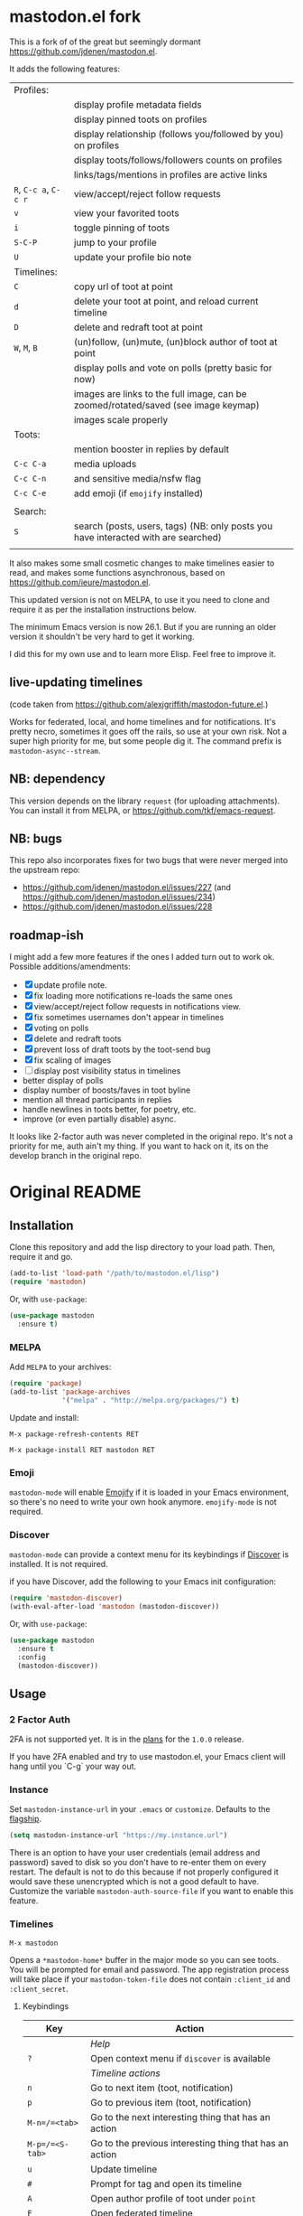 * mastodon.el fork

This is a fork of of the great but seemingly dormant https://github.com/jdenen/mastodon.el.

It adds the following features:

| Profiles:       |                                                                                    |
|                 | display profile metadata fields                                                    |
|                 | display pinned toots on profiles                                                   |
|                 | display relationship (follows you/followed by you) on profiles                     |
|                 | display toots/follows/followers counts on profiles                                 |
|                 | links/tags/mentions in profiles are active links                                   |
| =R=, =C-c a=, =C-c r= | view/accept/reject follow requests                                                 |
| =v=               | view your favorited toots                                                          |
| =i=               | toggle pinning of toots                                                            |
| =S-C-P=           | jump to your profile                                                               |
| =U=               | update your profile bio note                                                       |
| Timelines:      |                                                                                    |
| =C=               | copy url of toot at point                                                          |
| =d=               | delete your toot at point, and reload current timeline                             |
| =D=               | delete and redraft toot at point                                                   |
| =W=, =M=, =B=         | (un)follow, (un)mute, (un)block author of toot at point                            |
|                 | display polls and vote on polls (pretty basic for now)                             |
|                 | images are links to the full image, can be zoomed/rotated/saved (see image keymap) |
|                 | images scale properly                                                              |
| Toots:          |                                                                                    |
|                 | mention booster in replies by default                                              |
| =C-c C-a=         | media uploads                                                                      |
| =C-c C-n=         | and sensitive media/nsfw flag                                                      |
| =C-c C-e=         | add emoji (if =emojify= installed)                                                   |
|                 |                                                                                    |
| Search:         |                                                                                    |
| =S=               | search (posts, users, tags) (NB: only posts you have interacted with are searched) |
|                 |                                                                                    |

It also makes some small cosmetic changes to make timelines easier to read, and makes some functions asynchronous, based on https://github.com/ieure/mastodon.el.

This updated version is not on MELPA, to use it you need to clone and require it as per the installation instructions below.

The minimum Emacs version is now 26.1. But if you are running an older version it shouldn't be very hard to get it working.

I did this for my own use and to learn more Elisp. Feel free to improve it.

** live-updating timelines

(code taken from https://github.com/alexjgriffith/mastodon-future.el.)

Works for federated, local, and home timelines and for notifications. It's pretty necro, sometimes it goes off the rails, so use at your own risk. Not a super high priority for me, but some people dig it. The command prefix is =mastodon-async--stream=.

** NB: dependency

This version depends on the library =request= (for uploading attachments). You can install it from MELPA, or https://github.com/tkf/emacs-request.

** NB: bugs

This repo also incorporates fixes for two bugs that were never merged into the upstream repo: 
- https://github.com/jdenen/mastodon.el/issues/227 (and https://github.com/jdenen/mastodon.el/issues/234)
- https://github.com/jdenen/mastodon.el/issues/228

** roadmap-ish

I might add a few more features if the ones I added turn out to work ok. Possible additions/amendments:

- [X] update profile note.
- [X] fix loading more notifications re-loads the same ones
- [X] view/accept/reject follow requests in notifications view.
- [X] fix sometimes usernames don't appear in timelines
- [X] voting on polls
- [X] delete and redraft toots
- [X] prevent loss of draft toots by the toot-send bug
- [X] fix scaling of images
- [ ] display post visibility status in timelines
- better display of polls
- display number of boosts/faves in toot byline
- mention all thread participants in replies
- handle newlines in toots better, for poetry, etc.
- improve (or even partially disable) async.

It looks like 2-factor auth was never completed in the original repo. It's not a priority for me, auth ain't my thing. If you want to hack on it, its on the develop branch in the original repo.

* Original README

** Installation

Clone this repository and add the lisp directory to your load path.
Then, require it and go.

#+BEGIN_SRC emacs-lisp
    (add-to-list 'load-path "/path/to/mastodon.el/lisp")
    (require 'mastodon)
#+END_SRC

Or, with =use-package=:

#+BEGIN_SRC emacs-lisp
  (use-package mastodon
    :ensure t)
#+END_SRC

*** MELPA

Add =MELPA= to your archives:

#+BEGIN_SRC emacs-lisp
  (require 'package)
  (add-to-list 'package-archives
               '("melpa" . "http://melpa.org/packages/") t)
#+END_SRC

Update and install:

=M-x package-refresh-contents RET=

=M-x package-install RET mastodon RET=

*** Emoji

=mastodon-mode= will enable [[https://github.com/iqbalansari/emacs-emojify][Emojify]] if it is loaded in your Emacs environment, so
there's no need to write your own hook anymore. =emojify-mode= is not required.

*** Discover

=mastodon-mode= can provide a context menu for its keybindings if [[https://github.com/mickeynp/discover.el][Discover]] is
installed. It is not required.

if you have Discover, add the following to your Emacs init configuration:

#+BEGIN_SRC emacs-lisp
  (require 'mastodon-discover)
  (with-eval-after-load 'mastodon (mastodon-discover))
#+END_SRC

Or, with =use-package=:

#+BEGIN_SRC emacs-lisp
  (use-package mastodon
    :ensure t
    :config
    (mastodon-discover))
#+END_SRC

** Usage
*** 2 Factor Auth
2FA is not supported yet. It is in the [[https://github.com/jdenen/mastodon.el/milestone/2][plans]] for the =1.0.0= release.

If you have 2FA enabled and try to use mastodon.el, your Emacs client will hang until you `C-g` your way out.
*** Instance

Set =mastodon-instance-url= in your =.emacs= or =customize=. Defaults to the [[https://mastodon.social][flagship]].

#+BEGIN_SRC emacs-lisp
    (setq mastodon-instance-url "https://my.instance.url")
#+END_SRC

There is an option to have your user credentials (email address and password) saved to disk so you don't have to re-enter them on every restart.
The default is not to do this because if not properly configured it would save these unencrypted which is not a good default to have.
Customize the variable =mastodon-auth-source-file= if you want to enable this feature.

*** Timelines

=M-x mastodon=

Opens a =*mastodon-home*= buffer in the major mode so you can see toots. You will be prompted for email and password. The app registration process will take place if your =mastodon-token-file= does not contain =:client_id= and =:client_secret=.

**** Keybindings

|-----------------+---------------------------------------------------------|
| Key             | Action                                                  |
|-----------------+---------------------------------------------------------|
|                 | /Help/                                                  |
| =?=             | Open context menu if =discover= is available            |
|                 | /Timeline actions/              |
| =n=             | Go to next item (toot, notification)                    |
| =p=             | Go to previous item (toot, notification)                |
| =M-n=/=<tab>=   | Go to the next interesting thing that has an action     |
| =M-p=/=<S-tab>= | Go to the previous interesting thing that has an action |
| =u=             | Update timeline                                         |
| =#=             | Prompt for tag and open its timeline                    |
| =A=             | Open author profile of toot under =point=               |
| =F=             | Open federated timeline                                 |
| =H=             | Open home timeline                                      |
| =L=             | Open local timeline                                     |
| =N=             | Open notifications timeline                             |
| =P=             | Open profile of user attached to toot under =point=     |
| =T=             | Open thread buffer for toot under =point=               |
|                 | /Toot actions/                                          |
| =c=             | Toggle content warning content                          |
| =b=             | Boost toot under =point=                                |
| =f=             | Favourite toot under =point=                            |
| =r=             | Reply to toot under =point=                             |
| =n=             | Compose a new toot                                      |
|                 | /Switching to other buffers/                            |
|                 | /Quitting/                                              |
| =q=             | Quit mastodon buffer, leave window open                 |
| =Q=             | Quit mastodon buffer and kill window                    |
|-----------------+---------------------------------------------------------|

**** Legend

|--------+-------------------------|
| Marker | Meaning                 |
|--------+-------------------------|
| =(B)=  | I boosted this toot.    |
| =(F)=  | I favourited this toot. |
|--------+-------------------------|

*** Toot toot

=M-x mastodon-toot=

Pops a new buffer/window with a =mastodon-toot= minor mode. Enter the
contents of your toot here. =C-c C-c= sends the toot. =C-c C-k= cancels.
Both actions kill the buffer and window.

If you have not previously authenticated, you will be prompted for your
account email and password. *NOTE*: Email and password are NOT stored by mastodon.el.

Authentication stores your access token in the =mastodon-auth--token=
variable. It is not stored on your filesystem, so you will have to
re-authenticate when you close/reopen Emacs.

**** Customization
The default toot visibility can be changed by setting or customizing the =mastodon-toot--default-visibility= variable. Valid values are ="public"=, ="unlisted"=, ="private"=, or =direct=.

Toot visibility can also be changed on a per-toot basis from the new toot buffer.

**** Keybindings

|-----------+------------------------|
| Key       | Action                 |
|-----------+------------------------|
| =C-c C-c= | Send toot              |
| =C-c C-k= | Cancel toot            |
| =C-c C-w= | Add content warning    |
| =C-c C-v= | Change toot visibility |
|-----------+------------------------|

** Roadmap

[[https://github.com/jdenen/mastodon.el/milestone/1][Here]] are the features I plan to implement before putting mastodon.el on MELPA.

[[https://github.com/jdenen/mastodon.el/milestone/2][Here]] are the plans I have for the =1.0.0= release.

** Contributing

PRs, issues, and feature requests are very welcome!

*** Features

1. Create an [[https://github.com/jdenen/mastodon.el/issues][issue]] detailing the feature you'd like to add.
2. Fork the repository and create a branch off of =develop=.
3. Create a pull request referencing the issue created in step 1.

*** Fixes

1. In an [[https://github.com/jdenen/mastodon.el/issues][issue]], let me know that you're working to fix it.
2. Fork the repository and create a branch off of =develop=.
3. Create a pull request referencing the issue from step 1.

** Connect

If you want to get in touch with me, give me a [[https://mastodon.social/@johnson][toot]] or leave an [[https://github.com/jdenen/mastodon.el/issues][issue]].
